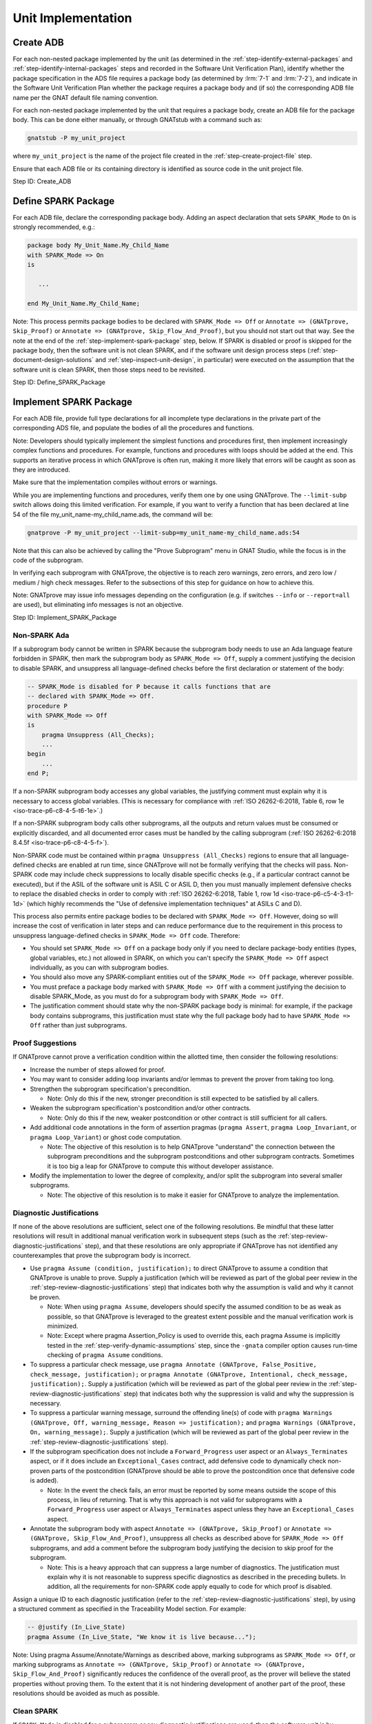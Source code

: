 .. Copyright (C) 2024 - 2025 NVIDIA CORPORATION & AFFILIATES
.. Copyright (C) 2021 - 2024 AdaCore
..
.. Permission is granted to copy, distribute and/or modify this document
.. under the terms of the GNU Free Documentation License, Version 1.3 or
.. any later version published by the Free Software Foundation; with the
.. Invariant Sections being "Attribution", with no Front-Cover
.. Texts, and no Back-Cover Texts.  A copy of the license is included in
.. the section entitled "GNU Free Documentation License".

Unit Implementation
-------------------

.. _step-create-adb:

Create ADB
^^^^^^^^^^

For each non-nested package implemented by the unit (as determined in
the :ref:`step-identify-external-packages` and
:ref:`step-identify-internal-packages` steps and recorded in the
Software Unit Verification Plan), identify whether the package
specification in the ADS file requires a package body (as determined
by :lrm:`7-1` and :lrm:`7-2`), and indicate in the Software Unit
Verification Plan whether the package requires a package body and (if
so) the corresponding ADB file name per the GNAT default file naming
convention.

For each non-nested package implemented by the unit that requires a
package body, create an ADB file for the package body. This can be
done either manually, or through GNATstub with a command such as:

.. code-block:: bash

   gnatstub -P my_unit_project

where ``my_unit_project`` is the name of the project file created in
the :ref:`step-create-project-file` step.

Ensure that each ADB file or its containing directory is identified as
source code in the unit project file.

Step ID: Create_ADB

.. _step-define-spark-package:

Define SPARK Package
^^^^^^^^^^^^^^^^^^^^

For each ADB file, declare the corresponding package body. Adding an
aspect declaration that sets ``SPARK_Mode`` to ``On`` is strongly
recommended, e.g.:

.. code-block:: ada

   package body My_Unit_Name.My_Child_Name
   with SPARK_Mode => On
   is

      ...

   end My_Unit_Name.My_Child_Name;

Note: This process permits package bodies to be declared with
``SPARK_Mode => Off`` or ``Annotate => (GNATprove, Skip_Proof)`` or
``Annotate => (GNATprove, Skip_Flow_And_Proof)``, but you should not
start out that way. See the note at the end of the
:ref:`step-implement-spark-package` step, below. If SPARK is disabled or proof is
skipped for the package body, then the software unit is not clean
SPARK, and if the software unit design process steps
(:ref:`step-document-design-solutions` and :ref:`step-inspect-unit-design`, in particular)
were executed on the assumption that the software unit is clean SPARK,
then those steps need to be revisited.

Step ID: Define_SPARK_Package

.. _step-implement-spark-package:

Implement SPARK Package
^^^^^^^^^^^^^^^^^^^^^^^

For each ADB file, provide full type declarations for all incomplete
type declarations in the private part of the corresponding ADS file,
and populate the bodies of all the procedures and functions.

Note: Developers should typically implement the simplest functions and
procedures first, then implement increasingly complex functions and
procedures. For example, functions and procedures with loops should be
added at the end. This supports an iterative process in which
GNATprove is often run, making it more likely that errors will be
caught as soon as they are introduced.

Make sure that the implementation compiles without errors or warnings.

While you are implementing functions and procedures, verify them one
by one using GNATprove. The ``--limit-subp`` switch allows doing this
limited verification. For example, if you want to verify a function
that has been declared at line 54 of the file
my_unit_name-my_child_name.ads, the command will be:

.. code-block:: bash

   gnatprove -P my_unit_project --limit-subp=my_unit_name-my_child_name.ads:54

Note that this can also be achieved by calling the "Prove Subprogram"
menu in GNAT Studio, while the focus is in the code of the subprogram.

In verifying each subprogram with GNATprove, the objective is to reach
zero warnings, zero errors, and zero low / medium / high check
messages. Refer to the subsections of this step for guidance on how to
achieve this.

Note: GNATprove may issue info messages depending on the configuration
(e.g. if switches ``--info`` or ``--report=all`` are used), but
eliminating info messages is not an objective.

Step ID: Implement_SPARK_Package

Non-SPARK Ada
"""""""""""""

If a subprogram body cannot be written in SPARK because the subprogram
body needs to use an Ada language feature forbidden in SPARK, then
mark the subprogram body as ``SPARK_Mode => Off``, supply a comment
justifying the decision to disable SPARK, and unsuppress all
language-defined checks before the first declaration or statement of
the body:

.. code-block:: ada

   -- SPARK_Mode is disabled for P because it calls functions that are
   -- declared with SPARK_Mode => Off.
   procedure P
   with SPARK_Mode => Off
   is
       pragma Unsuppress (All_Checks);
       ...
   begin
       ...
   end P;

If a non-SPARK subprogram body accesses any global variables, the
justifying comment must explain why it is necessary to access global
variables. (This is necessary for compliance with :ref:`ISO
26262-6:2018, Table 6, row 1e <iso-trace-p6-c8-4-5-t6-1e>`.)

If a non-SPARK subprogram body calls other subprograms, all the
outputs and return values must be consumed or explicitly discarded,
and all documented error cases must be handled by the calling
subprogram (:ref:`ISO 26262-6:2018 8.4.5f <iso-trace-p6-c8-4-5-f>`).

Non-SPARK code must be contained within ``pragma Unsuppress
(All_Checks)`` regions to ensure that all language-defined checks are
enabled at run time, since GNATprove will not be formally verifying
that the checks will pass. Non-SPARK code may include check
suppressions to locally disable specific checks (e.g., if a particular
contract cannot be executed), but if the ASIL of the software unit is
ASIL C or ASIL D, then you must manually implement defensive checks to
replace the disabled checks in order to comply with :ref:`ISO
26262-6:2018, Table 1, row 1d <iso-trace-p6-c5-4-3-t1-1d>` (which
highly recommends the "Use of defensive implementation techniques" at
ASILs C and D).

This process also permits entire package bodies to be declared with
``SPARK_Mode => Off``. However, doing so will increase the cost of
verification in later steps and can reduce performance due to the
requirement in this process to unsuppress language-defined checks in
``SPARK_Mode => Off`` code. Therefore:

* You should set ``SPARK_Mode => Off`` on a package body only if you
  need to declare package-body entities (types, global variables,
  etc.) not allowed in SPARK, on which you can't specify the
  ``SPARK_Mode => Off`` aspect individually, as you can with
  subprogram bodies.

* You should also move any SPARK-compliant entities out of the
  ``SPARK_Mode => Off`` package, wherever possible.

* You must preface a package body marked with ``SPARK_Mode => Off``
  with a comment justifying the decision to disable SPARK_Mode, as you
  must do for a subprogram body with ``SPARK_Mode => Off``.

* The justification comment should state why the non-SPARK package
  body is minimal: for example, if the package body contains
  subprograms, this justification must state why the full package body
  had to have ``SPARK_Mode => Off`` rather than just subprograms.

Proof Suggestions
"""""""""""""""""

If GNATprove cannot prove a verification condition within the allotted
time, then consider the following resolutions:

* Increase the number of steps allowed for proof.
* You may want to consider adding loop invariants and/or lemmas to
  prevent the prover from taking too long.
* Strengthen the subprogram specification's precondition.

  * Note: Only do this if the new, stronger precondition is still
    expected to be satisfied by all callers.

* Weaken the subprogram specification's postcondition and/or other
  contracts.

  * Note: Only do this if the new, weaker postcondition or other
    contract is still sufficient for all callers.

* Add additional code annotations in the form of assertion pragmas
  (``pragma Assert``, ``pragma Loop_Invariant``, or ``pragma
  Loop_Variant``) or ghost code computation.

  * Note: The objective of this resolution is to help GNATprove
    "understand" the connection between the subprogram preconditions
    and the subprogram postconditions and other subprogram
    contracts. Sometimes it is too big a leap for GNATprove to compute
    this without developer assistance.

* Modify the implementation to lower the degree of complexity, and/or
  split the subprogram into several smaller subprograms.

  * Note: The objective of this resolution is to make it easier for
    GNATprove to analyze the implementation.

Diagnostic Justifications
"""""""""""""""""""""""""

If none of the above resolutions are sufficient, select one of the
following resolutions. Be mindful that these latter resolutions will
result in additional manual verification work in subsequent steps
(such as the :ref:`step-review-diagnostic-justifications` step), and that these
resolutions are only appropriate if GNATprove has not identified any
counterexamples that prove the subprogram body is incorrect.

* Use ``pragma Assume (condition, justification);`` to direct
  GNATprove to assume a condition that GNATprove is unable to
  prove. Supply a justification (which will be reviewed as part of the
  global peer review in the :ref:`step-review-diagnostic-justifications` step)
  that indicates both why the assumption is valid and why it cannot be
  proven.

  * Note: When using ``pragma Assume``, developers should specify the
    assumed condition to be as weak as possible, so that GNATprove is
    leveraged to the greatest extent possible and the manual
    verification work is minimized.

  * Note: Except where pragma Assertion_Policy is used to override
    this, each pragma Assume is implicitly tested in the
    :ref:`step-verify-dynamic-assumptions` step, since the ``-gnata`` compiler
    option causes run-time checking of ``pragma Assume`` conditions.

* To suppress a particular check message, use ``pragma Annotate
  (GNATprove, False_Positive, check_message, justification);`` or
  ``pragma Annotate (GNATprove, Intentional, check_message,
  justification);``. Supply a justification (which will be reviewed as
  part of the global peer review in the
  :ref:`step-review-diagnostic-justifications` step) that indicates both why the
  suppression is valid and why the suppression is necessary.

* To suppress a particular warning message, surround the offending
  line(s) of code with ``pragma Warnings (GNATprove, Off,
  warning_message, Reason => justification);`` and ``pragma Warnings
  (GNATprove, On, warning_message);``. Supply a justification (which
  will be reviewed as part of the global peer review in the
  :ref:`step-review-diagnostic-justifications` step).

* If the subprogram specification does not include a
  ``Forward_Progress`` user aspect or an ``Always_Terminates`` aspect,
  or if it does include an ``Exceptional_Cases`` contract, add
  defensive code to dynamically check non-proven parts of the
  postcondition (GNATprove should be able to prove the postcondition
  once that defensive code is added).

  * Note: In the event the check fails, an error must be reported by
    some means outside the scope of this process, in lieu of
    returning. That is why this approach is not valid for subprograms
    with a ``Forward_Progress`` user aspect or ``Always_Terminates`` aspect
    unless they have an ``Exceptional_Cases`` aspect.

* Annotate the subprogram body with aspect ``Annotate => (GNATprove,
  Skip_Proof)`` or ``Annotate => (GNATprove, Skip_Flow_And_Proof)``,
  unsuppress all checks as described above for ``SPARK_Mode => Off``
  subprograms, and add a comment before the subprogram body justifying
  the decision to skip proof for the subprogram.

  * Note: This is a heavy approach that can suppress a large number of
    diagnostics. The justification must explain why it is not
    reasonable to suppress specific diagnostics as described in the
    preceding bullets. In addition, all the requirements for non-SPARK
    code apply equally to code for which proof is disabled.

Assign a unique ID to each diagnostic justification (refer to the
:ref:`step-review-diagnostic-justifications` step), by using a structured comment
as specified in the Traceability Model section. For example:

.. code-block:: ada

   -- @justify (In_Live_State)
   pragma Assume (In_Live_State, "We know it is live because...");

Note: Using pragma Assume/Annotate/Warnings as described above,
marking subprograms as ``SPARK_Mode => Off``, or marking subprograms
as ``Annotate => (GNATprove, Skip_Proof)`` or ``Annotate =>
(GNATprove, Skip_Flow_And_Proof)`` significantly reduces the
confidence of the overall proof, as the prover will believe the stated
properties without proving them. To the extent that it is not
hindering development of another part of the proof, these resolutions
should be avoided as much as possible.

Clean SPARK
"""""""""""

If ``SPARK_Mode`` is disabled for a subprogram or any diagnostic
justifications are used, then the software unit is by definition not
clean SPARK. If the software unit design process steps
(:ref:`step-document-design-solutions` and :ref:`step-inspect-unit-design`, in particular)
were executed on the assumption that the software unit is clean SPARK,
then revisit those steps.

Non-Formally-Verified Unit Specification Fragments
""""""""""""""""""""""""""""""""""""""""""""""""""

If a subprogram is annotated ``Annotate => (GNATprove, Skip_Proof)``
or ``Annotate => (GNATprove, Skip_Flow_And_Proof)``, or if
``SPARK_Mode`` is disabled for a subprogram, then the subprogram's
formal requirements or formal design constraints (if any) are by
definition non-formally-verified. If the software unit design process
steps (:ref:`step-capture-unit-design-constraints` and :ref:`step-document-design-solutions`,
in particular) were executed on the assumption that a particular
subprogram's formal requirements and formal design constraints were
going to be formally-verified, then revisit those steps.

.. _step-compile-project:

Compile Project
^^^^^^^^^^^^^^^

Build the project:

.. code-block:: bash

   gprbuild -P my_unit_project additional_switches

where my_unit_project is the name of the project as created in the
:ref:`step-create-project-file` step and additional_switches includes zero or more
non-compiler switches (e.g., switches controlling the quantity of CPU
resources that may be used for the build).

Note: Including compiler switches in additional_switches could result
in violation of GNATprove assumption [SPARK_COMPILATION_SWITCHES].

Record the precise command executed, its console output, and its exit
status in the Software Unit Verification Report.

Pass Criteria: compilation succeeds without errors, warnings, or style
messages. (Alternatively, you can just check that gprbuild exited with
a zero exit status.)

Step ID: Compile_Project
